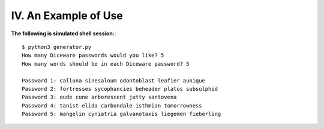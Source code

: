 IV. An Example of Use
=====================

**The following is simulated shell session:**::

    $ python3 generator.py
    How many Diceware passwords would you like? 5
    How many words should be in each Diceware password? 5

    Password 1: calluna sinesaloum odontoblast leafier aunique 
    Password 2: fortresses sycophancies beheader platos subsulphid 
    Password 3: oude cune arborescent jutty santovena 
    Password 4: tanist elida carbondale isthmian tomorrowness 
    Password 5: mangelin cyniatria galvanotaxis liegemen fieberling


